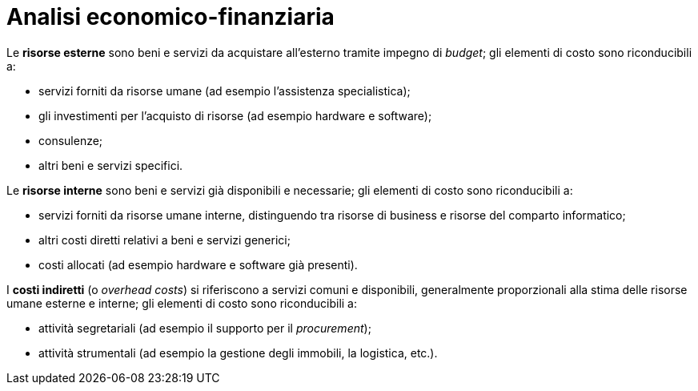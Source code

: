 = Analisi economico-finanziaria

Le **risorse esterne** sono beni e servizi da acquistare all'esterno tramite impegno di _budget_; gli elementi di costo sono riconducibili a:

* servizi forniti da risorse umane (ad esempio l'assistenza specialistica);
* gli investimenti per l'acquisto di risorse (ad esempio hardware e software);
* consulenze;
* altri beni e servizi specifici.

Le **risorse interne** sono beni e servizi già disponibili e necessarie; gli elementi di costo sono riconducibili a:

* servizi forniti da risorse umane interne, distinguendo tra risorse di business e risorse del comparto informatico;
* altri costi diretti relativi a beni e servizi generici;
* costi allocati (ad esempio hardware e software già presenti).

I **costi indiretti** (o _overhead costs_) si riferiscono a servizi comuni e disponibili, generalmente proporzionali alla stima delle risorse umane esterne e interne; gli elementi di costo sono riconducibili a:

* attività segretariali (ad esempio il supporto per il _procurement_);
* attività strumentali (ad esempio la gestione degli immobili, la logistica, etc.).

[COLS=""]
|===
|===